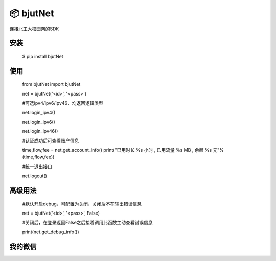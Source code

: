 📦 bjutNet
======

连接北工大校园网的SDK

安装
------

    $ pip install bjutNet

使用
------

    from bjutNet import bjutNet

    net = bjutNet('<id>', '<pass>')

    #可选ipv4/ipv6/ipv46，均返回逻辑类型
    
    net.login_ipv4() 
    
    net.login_ipv6() 
    
    net.login_ipv46() 

    #认证成功后可查看账户信息
    
    time,flow,fee = net.get_account_info()
    print("已用时长 %s 小时 , 已用流量 %s MB , 余额 %s 元"%(time,flow,fee))

    #统一退出接口
    
    net.logout()

高级用法
------

    #默认开启debug，可配置为关闭，关闭后不在输出错误信息
    
    net = bjutNet('<id>', '<pass>', False)

    #关闭后，在登录返回False之后接着调用此函数主动查看错误信息
    
    print(net.get_debug_info())

我的微信
------

.. image:: https://raw.githubusercontent.com/wangke0809/bjutNet/master/wx.png
